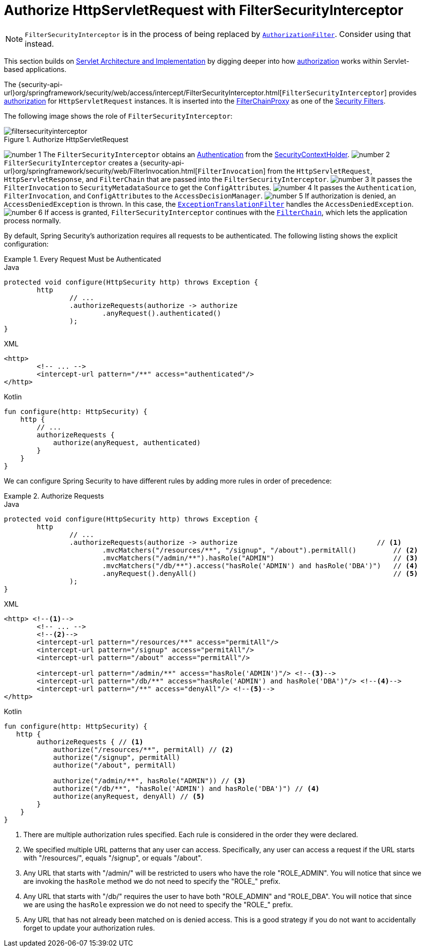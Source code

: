 [[servlet-authorization-filtersecurityinterceptor]]
= Authorize HttpServletRequest with FilterSecurityInterceptor
:figures: servlet/authorization

[NOTE]
====
`FilterSecurityInterceptor` is in the process of being replaced by xref:servlet/authorization/authorize-http-requests.adoc[`AuthorizationFilter`].
Consider using that instead.
====

This section builds on xref:servlet/architecture.adoc#servlet-architecture[Servlet Architecture and Implementation] by digging deeper into how xref:servlet/authorization/index.adoc#servlet-authorization[authorization] works within Servlet-based applications.

The {security-api-url}org/springframework/security/web/access/intercept/FilterSecurityInterceptor.html[`FilterSecurityInterceptor`] provides xref:servlet/authorization/index.adoc#servlet-authorization[authorization] for `HttpServletRequest` instances.
It is inserted into the xref:servlet/architecture.adoc#servlet-filterchainproxy[FilterChainProxy] as one of the xref:servlet/architecture.adoc#servlet-security-filters[Security Filters].

The following image shows the role of `FilterSecurityInterceptor`:

.Authorize HttpServletRequest
image::{figures}/filtersecurityinterceptor.png[]

image:{icondir}/number_1.png[] The `FilterSecurityInterceptor` obtains an xref:servlet/authentication/architecture.adoc#servlet-authentication-authentication[Authentication] from the xref:servlet/authentication/architecture.adoc#servlet-authentication-securitycontextholder[SecurityContextHolder].
image:{icondir}/number_2.png[] `FilterSecurityInterceptor` creates a {security-api-url}org/springframework/security/web/FilterInvocation.html[`FilterInvocation`] from the `HttpServletRequest`, `HttpServletResponse`, and `FilterChain` that are passed into the `FilterSecurityInterceptor`.
image:{icondir}/number_3.png[] It passes the `FilterInvocation` to `SecurityMetadataSource` to get the ``ConfigAttribute``s.
image:{icondir}/number_4.png[] It passes the `Authentication`, `FilterInvocation`, and ``ConfigAttribute``s to the `AccessDecisionManager`.
image:{icondir}/number_5.png[] If authorization is denied, an `AccessDeniedException` is thrown.
In this case, the xref:servlet/architecture.adoc#servlet-exceptiontranslationfilter[`ExceptionTranslationFilter`] handles the `AccessDeniedException`.
image:{icondir}/number_6.png[] If access is granted, `FilterSecurityInterceptor` continues with the xref:servlet/architecture.adoc#servlet-filters-review[`FilterChain`], which lets the application process normally.

// configuration (xml/java)

By default, Spring Security's authorization requires all requests to be authenticated.
The following listing shows the explicit configuration:

[[servlet-authorize-requests-defaults]]
.Every Request Must be Authenticated
====
.Java
[source,java,role="primary"]
----
protected void configure(HttpSecurity http) throws Exception {
	http
		// ...
		.authorizeRequests(authorize -> authorize
			.anyRequest().authenticated()
		);
}
----

.XML
[source,xml,role="secondary"]
----
<http>
	<!-- ... -->
	<intercept-url pattern="/**" access="authenticated"/>
</http>
----

.Kotlin
[source,kotlin,role="secondary"]
----
fun configure(http: HttpSecurity) {
    http {
        // ...
        authorizeRequests {
            authorize(anyRequest, authenticated)
        }
    }
}
----
====

We can configure Spring Security to have different rules by adding more rules in order of precedence:

.Authorize Requests
====
.Java
[source,java,role="primary"]
----
protected void configure(HttpSecurity http) throws Exception {
	http
		// ...
		.authorizeRequests(authorize -> authorize                                  // <1>
			.mvcMatchers("/resources/**", "/signup", "/about").permitAll()         // <2>
			.mvcMatchers("/admin/**").hasRole("ADMIN")                             // <3>
			.mvcMatchers("/db/**").access("hasRole('ADMIN') and hasRole('DBA')")   // <4>
			.anyRequest().denyAll()                                                // <5>
		);
}
----

.XML
[source,xml,role="secondary"]
----
<http> <!--1-->
	<!-- ... -->
	<!--2-->
	<intercept-url pattern="/resources/**" access="permitAll"/>
	<intercept-url pattern="/signup" access="permitAll"/>
	<intercept-url pattern="/about" access="permitAll"/>

	<intercept-url pattern="/admin/**" access="hasRole('ADMIN')"/> <!--3-->
	<intercept-url pattern="/db/**" access="hasRole('ADMIN') and hasRole('DBA')"/> <!--4-->
	<intercept-url pattern="/**" access="denyAll"/> <!--5-->
</http>
----

.Kotlin
[source,kotlin,role="secondary"]
----
fun configure(http: HttpSecurity) {
   http {
        authorizeRequests { // <1>
            authorize("/resources/**", permitAll) // <2>
            authorize("/signup", permitAll)
            authorize("/about", permitAll)

            authorize("/admin/**", hasRole("ADMIN")) // <3>
            authorize("/db/**", "hasRole('ADMIN') and hasRole('DBA')") // <4>
            authorize(anyRequest, denyAll) // <5>
        }
    }
}
----
<1> There are multiple authorization rules specified.
Each rule is considered in the order they were declared.
<2> We specified multiple URL patterns that any user can access.
Specifically, any user can access a request if the URL starts with "/resources/", equals "/signup", or equals "/about".
<3> Any URL that starts with "/admin/" will be restricted to users who have the role "ROLE_ADMIN".
You will notice that since we are invoking the `hasRole` method we do not need to specify the "ROLE_" prefix.
<4> Any URL that starts with "/db/" requires the user to have both "ROLE_ADMIN" and "ROLE_DBA".
You will notice that since we are using the `hasRole` expression we do not need to specify the "ROLE_" prefix.
<5> Any URL that has not already been matched on is denied access.
This is a good strategy if you do not want to accidentally forget to update your authorization rules.
====

